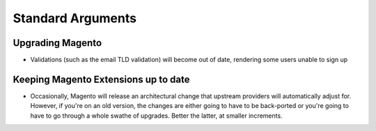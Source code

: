 Standard Arguments
------------------

Upgrading Magento
`````````````````
- Validations (such as the email TLD validation) will become out of date, rendering some users unable to sign up

Keeping Magento Extensions up to date
``````````````````````````````````````
- Occasionally, Magento will release an architectural change that upstream providers will automatically adjust for. However, if you're on an old version, the changes are either going to have to be back-ported or you're going to have to go through a whole swathe of upgrades. Better the latter, at smaller increments.
